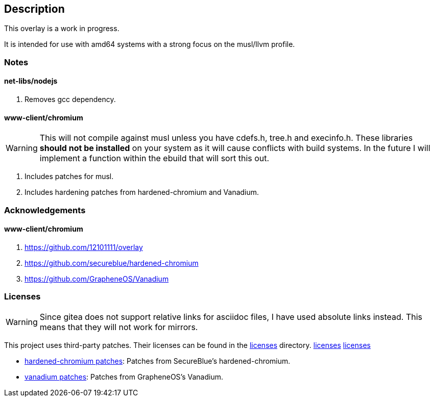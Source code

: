 == Description

This overlay is a work in progress.

It is intended for use with amd64 systems with a strong focus on the musl/llvm
profile.

=== Notes

==== net-libs/nodejs
1. Removes gcc dependency.

==== www-client/chromium

[WARNING]
====
This will not compile against musl unless you have cdefs.h, tree.h and
execinfo.h. These libraries **should not be installed** on your system as it
will cause conflicts with build systems. In the future I will implement a
function within the ebuild that will sort this out.
====

1. Includes patches for musl.
2. Includes hardening patches from hardened-chromium and Vanadium.

=== Acknowledgements

==== www-client/chromium
1. https://github.com/12101111/overlay
2. https://github.com/secureblue/hardened-chromium
3. https://github.com/GrapheneOS/Vanadium

=== Licenses

[WARNING]
====
Since gitea does not support relative links for asciidoc files, I have used
absolute links instead. This means that they will not work for mirrors.
====

This project uses third-party patches. Their licenses can be found in the
https://src.reticentadmin.com/aryan/haoyis-gentoo-overlay/src/branch/main/licenses/[licenses] directory.
link:src/branch/main/licenses/[licenses]
link:./src/branch/main/licenses/[licenses]

* https://src.reticentadmin.com/aryan/haoyis-gentoo-overlay/src/branch/main/licenses/hardened-chromium/[hardened-chromium patches]: Patches from SecureBlue's hardened-chromium.
* https://src.reticentadmin.com/aryan/haoyis-gentoo-overlay/src/branch/main/licenses/vanadium/[vanadium patches]: Patches from GrapheneOS's Vanadium.
